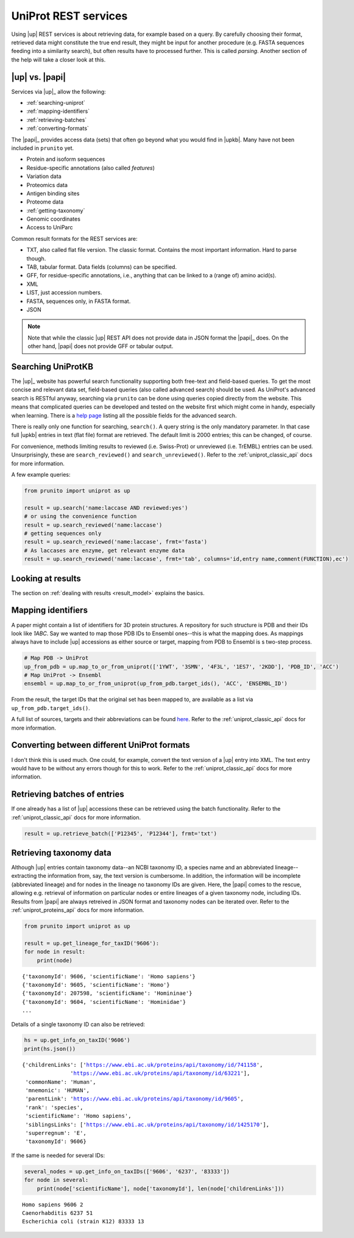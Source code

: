 .. _uniprot_searching:

UniProt REST services
=====================

Using |up| REST services is about retrieving data, for example based on a query.
By carefully choosing their format, retrieved data might constitute the true end result,
they might be input for another procedure (e.g. FASTA sequences feeding into a similarity search),
but often results have to processed further.
This is called *parsing*.
Another section of the help will take a closer look at this.

|up| vs. |papi|
---------------

Services via |up|_ allow the following:

* :ref:`searching-uniprot`
* :ref:`mapping-identifiers`
* :ref:`retrieving-batches`
* :ref:`converting-formats`

The |papi|_ provides access data (sets) that often go beyond what you would find in |upkb|.
Many have not been included in ``prunito`` yet.

* Protein and isoform sequences
* Residue-specific annotations (also called *features*)
* Variation data
* Proteomics data
* Antigen binding sites
* Proteome data
* :ref:`getting-taxonomy`
* Genomic coordinates
* Access to UniParc

Common result formats for the REST services are:

* TXT, also called flat file version. The classic format. Contains the most important information. Hard to parse though.
* TAB, tabular format. Data fields (columns) can be specified.
* GFF, for residue-specific annotations, i.e., anything that can be linked to a (range of) amino acid(s).
* XML
* LIST, just accession numbers.
* FASTA, sequences only, in FASTA format.
* JSON

.. note::
    Note that while the classic |up| REST API does not provide data in JSON format the |papi|_ does.
    On the other hand, |papi| does not provide GFF or tabular output.

.. _searching-uniprot:

Searching UniProtKB
-------------------

The |up|_ website has powerful search functionality supporting both free-text and field-based queries.
To get the most concise and relevant data set, field-based queries (also called advanced search) should be used.
As UniProt's advanced search is RESTful anyway, searching via ``prunito`` can be done using queries copied directly
from the website.
This means that complicated queries can be developed and tested on the website first which might come in handy,
especially when learning.
There is a `help page <https://www.uniprot.org/help/advanced_search>`_ listing all the possible fields for the
advanced search.

There is really only one function for searching, ``search()``.
A query string is the only mandatory parameter.
In that case full |upkb| entries in text (flat file) format are retrieved.
The default limit is 2000 entries; this can be changed, of course.

For convenience, methods limiting results to reviewed (i.e. Swiss-Prot) or unreviewed (i.e. TrEMBL) entries can be
used.
Unsurprisingly, these are ``search_reviewed()`` and ``search_unreviewed()``.
Refer to the :ref:`uniprot_classic_api` docs for more information.

A few example queries:

.. code-block:: python

    from prunito import uniprot as up

    result = up.search('name:laccase AND reviewed:yes')
    # or using the convenience function
    result = up.search_reviewed('name:laccase')
    # getting sequences only
    result = up.search_reviewed('name:laccase', frmt='fasta')
    # As laccases are enzyme, get relevant enzyme data
    result = up.search_reviewed('name:laccase', frmt='tab', columns='id,entry name,comment(FUNCTION),ec')


.. _looking-at-results:

Looking at results
------------------

The section on :ref:`dealing with results <result_model>` explains the basics.


.. _mapping-identifiers:

Mapping identifiers
--------------------

A paper might contain a list of identifiers for 3D protein structures.
A repository for such structure is PDB and their IDs look like *1ABC*.
Say we wanted to map those PDB IDs to Ensembl ones--this is what the mapping does.
As mappings always have to include |up| accessions as either source or target,
mapping from PDB to Ensembl is s two-step process.

.. code-block:: python

    # Map PDB -> UniProt
    up_from_pdb = up.map_to_or_from_uniprot(['1YWT', '3SMN', '4F3L', '1ES7', '2KDD'], 'PDB_ID', 'ACC')
    # Map UniProt -> Ensembl
    ensembl = up.map_to_or_from_uniprot(up_from_pdb.target_ids(), 'ACC', 'ENSEMBL_ID')

From the result, the target IDs that the original set has been mapped to, are available as
a list via ``up_from_pdb.target_ids()``.

A full list of sources, targets and their abbreviations can be found `here <https://www.uniprot.org/help/api_idmapping>`_.
Refer to the :ref:`uniprot_classic_api` docs for more information.

.. _converting-formats:

Converting between different UniProt formats
--------------------------------------------

I don't think this is used much.
One could, for example, convert the text version of a |up| entry into XML.
The text entry would have to be without any errors though for this to work.
Refer to the :ref:`uniprot_classic_api` docs for more information.

.. _retrieving-batches:

Retrieving batches of entries
-----------------------------

If one already has a list of |up| accessions these can be retrieved using the batch functionality.
Refer to the :ref:`uniprot_classic_api` docs for more information.

.. code-block:: python

    result = up.retrieve_batch(['P12345', 'P12344'], frmt='txt')

.. _getting-taxonomy:

Retrieving taxonomy data
------------------------

Although |up| entries contain taxonomy data--an NCBI taxonomy ID, a species name and an abbreviated lineage--
extracting the information from, say, the text version is cumbersome.
In addition, the information will be incomplete (abbreviated lineage) and for nodes in the lineage no
taxonomy IDs are given.
Here, the |papi| comes to the rescue, allowing e.g. retrieval of information on particular nodes or
entire lineages of a given taxonomy node, including IDs.
Results from |papi| are always retreived in JSON format and taxonomy nodes can be iterated over.
Refer to the :ref:`uniprot_proteins_api` docs for more information.

.. code-block:: python

    from prunito import uniprot as up

    result = up.get_lineage_for_taxID('9606'):
    for node in result:
        print(node)

.. parsed-literal::

    {'taxonomyId': 9606, 'scientificName': 'Homo sapiens'}
    {'taxonomyId': 9605, 'scientificName': 'Homo'}
    {'taxonomyId': 207598, 'scientificName': 'Homininae'}
    {'taxonomyId': 9604, 'scientificName': 'Hominidae'}
    ...

Details of a single taxonomy ID can also be retrieved:

.. code-block:: python

    hs = up.get_info_on_taxID('9606')
    print(hs.json())

.. parsed-literal::

    {'childrenLinks': ['https://www.ebi.ac.uk/proteins/api/taxonomy/id/741158',
                   'https://www.ebi.ac.uk/proteins/api/taxonomy/id/63221'],
     'commonName': 'Human',
     'mnemonic': 'HUMAN',
     'parentLink': 'https://www.ebi.ac.uk/proteins/api/taxonomy/id/9605',
     'rank': 'species',
     'scientificName': 'Homo sapiens',
     'siblingsLinks': ['https://www.ebi.ac.uk/proteins/api/taxonomy/id/1425170'],
     'superregnum': 'E',
     'taxonomyId': 9606}

If the same is needed for several IDs:

.. code-block:: python

    several_nodes = up.get_info_on_taxIDs(['9606', '6237', '83333'])
    for node in several:
        print(node['scientificName'], node['taxonomyId'], len(node['childrenLinks']))

.. parsed-literal::

    Homo sapiens 9606 2
    Caenorhabditis 6237 51
    Escherichia coli (strain K12) 83333 13
